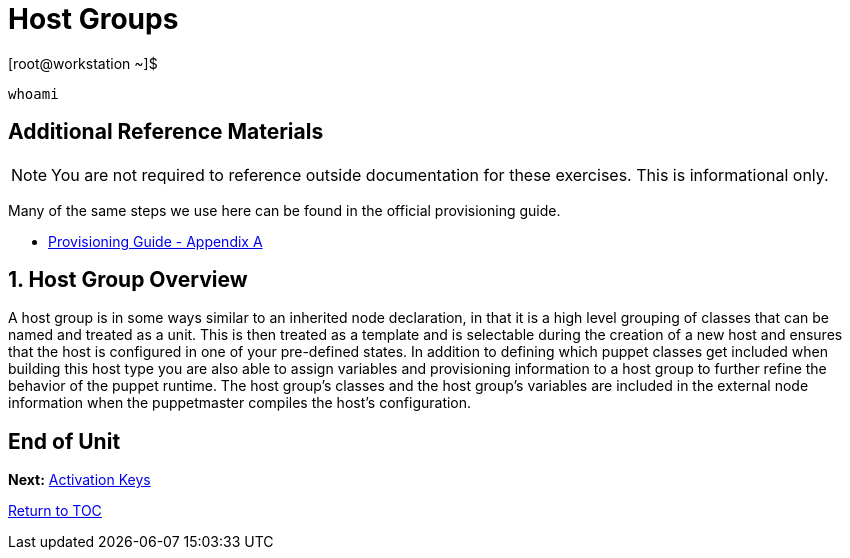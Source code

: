 :sectnums:
:sectnumlevels: 3
ifdef::env-github[]
:tip-caption: :bulb:
:note-caption: :information_source:
:important-caption: :heavy_exclamation_mark:
:caution-caption: :fire:
:warning-caption: :warning:
endif::[]

= Host Groups

.[root@workstation ~]$ 
----
whoami
----

[discrete]
== Additional Reference Materials

NOTE: You are not required to reference outside documentation for these exercises.  This is informational only.

Many of the same steps we use here can be found in the official provisioning guide.

    * link:https://access.redhat.com/documentation/en-us/red_hat_satellite/6.4/html/provisioning_guide/initialization_script_for_provisioning_examples[Provisioning Guide - Appendix A]


== Host Group Overview

A host group is in some ways similar to an inherited node declaration, in that it is a high level grouping of classes that can be named and treated as a unit. This is then treated as a template and is selectable during the creation of a new host and ensures that the host is configured in one of your pre-defined states. In addition to defining which puppet classes get included when building this host type you are also able to assign variables and provisioning information to a host group to further refine the behavior of the puppet runtime. The host group's classes and the host group's variables are included in the external node information when the puppetmaster compiles the host's configuration.

[discrete]
== End of Unit

*Next:* link:Activation-Keys.adoc[Activation Keys]

link:../SAT6-Workshop.adoc[Return to TOC]

////
Always end files with a blank line to avoid include problems.
////
